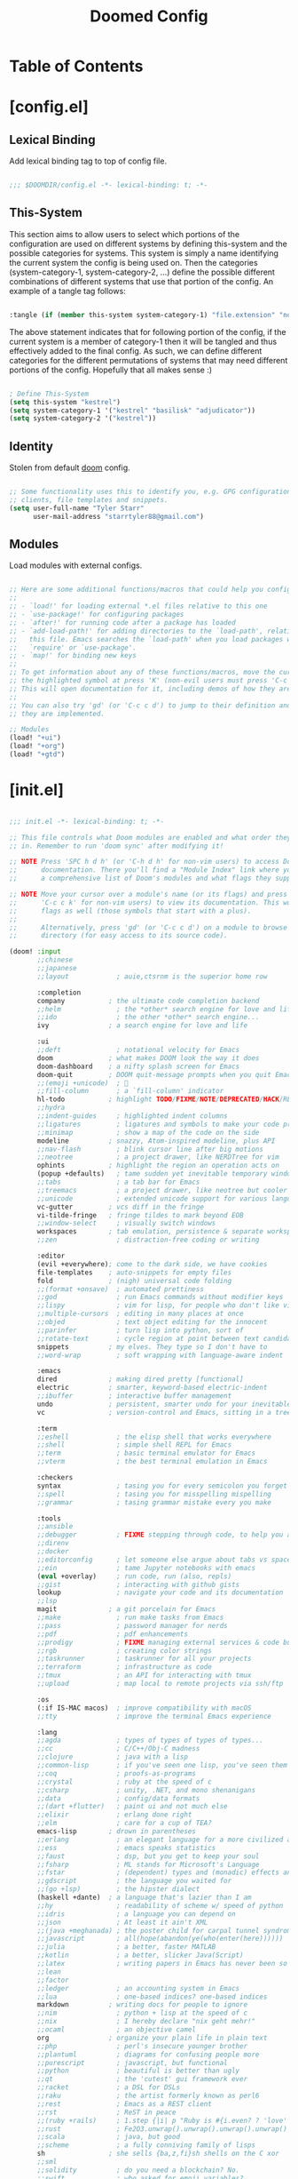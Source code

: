 #+TITLE: Doomed Config
#+PROPERTY: header-args:emacs-lisp

* Table of Contents
:PROPERTIES:
:TOC:      :include all :depth 3
:END:

* [config.el]
** Lexical Binding

Add lexical binding tag to top of config file.

#+begin_src emacs-lisp :tangle "config.el"

;;; $DOOMDIR/config.el -*- lexical-binding: t; -*-

#+end_src

** This-System

This section aims to allow users to select which portions of the configuration are used on different systems by defining this-system and the possible categories for systems. This system is simply a name identifying the current system the config is being used on. Then the categories (system-category-1, system-category-2, ...) define the possible different combinations of different systems that use that portion of the config. An example of a tangle tag follows:

#+begin_src emacs-lisp

:tangle (if (member this-system system-category-1) "file.extension" "no")

#+end_src

The above statement indicates that for following portion of the config, if the current system is a member of category-1 then it will be tangled and thus effectively added to the final config. As such, we can define different categories for the different permutations of systems that may need different portions of the config. Hopefully that all makes sense :)

#+begin_src emacs-lisp :tangle "config.el"

; Define This-System
(setq this-system "kestrel")
(setq system-category-1 '("kestrel" "basilisk" "adjudicator"))
(setq system-category-2 '("kestrel"))

#+end_src

** Identity

Stolen from default [[https://github.com/hlissner/doom-emacs][doom]] config.

#+begin_src emacs-lisp :tangle "config.el"

;; Some functionality uses this to identify you, e.g. GPG configuration, email
;; clients, file templates and snippets.
(setq user-full-name "Tyler Starr"
      user-mail-address "starrtyler88@gmail.com")

#+end_src

** Modules

Load modules with external configs.

#+begin_src emacs-lisp :tangle "config.el"

;; Here are some additional functions/macros that could help you configure Doom:
;;
;; - `load!' for loading external *.el files relative to this one
;; - `use-package!' for configuring packages
;; - `after!' for running code after a package has loaded
;; - `add-load-path!' for adding directories to the `load-path', relative to
;;   this file. Emacs searches the `load-path' when you load packages with
;;   `require' or `use-package'.
;; - `map!' for binding new keys
;;
;; To get information about any of these functions/macros, move the cursor over
;; the highlighted symbol at press 'K' (non-evil users must press 'C-c c k').
;; This will open documentation for it, including demos of how they are used.
;;
;; You can also try 'gd' (or 'C-c c d') to jump to their definition and see how
;; they are implemented.

;; Modules
(load! "+ui")
(load! "+org")
(load! "+gtd")

#+end_src
* [init.el]

#+begin_src emacs-lisp :tangle "init.el"

;;; init.el -*- lexical-binding: t; -*-

;; This file controls what Doom modules are enabled and what order they load
;; in. Remember to run 'doom sync' after modifying it!

;; NOTE Press 'SPC h d h' (or 'C-h d h' for non-vim users) to access Doom's
;;      documentation. There you'll find a "Module Index" link where you'll find
;;      a comprehensive list of Doom's modules and what flags they support.

;; NOTE Move your cursor over a module's name (or its flags) and press 'K' (or
;;      'C-c c k' for non-vim users) to view its documentation. This works on
;;      flags as well (those symbols that start with a plus).
;;
;;      Alternatively, press 'gd' (or 'C-c c d') on a module to browse its
;;      directory (for easy access to its source code).

(doom! :input
       ;;chinese
       ;;japanese
       ;;layout            ; auie,ctsrnm is the superior home row

       :completion
       company           ; the ultimate code completion backend
       ;;helm              ; the *other* search engine for love and life
       ;;ido               ; the other *other* search engine...
       ivy               ; a search engine for love and life

       :ui
       ;;deft              ; notational velocity for Emacs
       doom              ; what makes DOOM look the way it does
       doom-dashboard    ; a nifty splash screen for Emacs
       doom-quit         ; DOOM quit-message prompts when you quit Emacs
       ;;(emoji +unicode)  ; 🙂
       ;;fill-column       ; a `fill-column' indicator
       hl-todo           ; highlight TODO/FIXME/NOTE/DEPRECATED/HACK/REVIEW
       ;;hydra
       ;;indent-guides     ; highlighted indent columns
       ;;ligatures         ; ligatures and symbols to make your code pretty again
       ;;minimap           ; show a map of the code on the side
       modeline          ; snazzy, Atom-inspired modeline, plus API
       ;;nav-flash         ; blink cursor line after big motions
       ;;neotree           ; a project drawer, like NERDTree for vim
       ophints           ; highlight the region an operation acts on
       (popup +defaults)   ; tame sudden yet inevitable temporary windows
       ;;tabs              ; a tab bar for Emacs
       ;;treemacs          ; a project drawer, like neotree but cooler
       ;;unicode           ; extended unicode support for various languages
       vc-gutter         ; vcs diff in the fringe
       vi-tilde-fringe   ; fringe tildes to mark beyond EOB
       ;;window-select     ; visually switch windows
       workspaces        ; tab emulation, persistence & separate workspaces
       ;;zen               ; distraction-free coding or writing

       :editor
       (evil +everywhere); come to the dark side, we have cookies
       file-templates    ; auto-snippets for empty files
       fold              ; (nigh) universal code folding
       ;;(format +onsave)  ; automated prettiness
       ;;god               ; run Emacs commands without modifier keys
       ;;lispy             ; vim for lisp, for people who don't like vim
       ;;multiple-cursors  ; editing in many places at once
       ;;objed             ; text object editing for the innocent
       ;;parinfer          ; turn lisp into python, sort of
       ;;rotate-text       ; cycle region at point between text candidates
       snippets          ; my elves. They type so I don't have to
       ;;word-wrap         ; soft wrapping with language-aware indent

       :emacs
       dired             ; making dired pretty [functional]
       electric          ; smarter, keyword-based electric-indent
       ;;ibuffer         ; interactive buffer management
       undo              ; persistent, smarter undo for your inevitable mistakes
       vc                ; version-control and Emacs, sitting in a tree

       :term
       ;;eshell            ; the elisp shell that works everywhere
       ;;shell             ; simple shell REPL for Emacs
       ;;term              ; basic terminal emulator for Emacs
       ;;vterm             ; the best terminal emulation in Emacs

       :checkers
       syntax              ; tasing you for every semicolon you forget
       ;;spell             ; tasing you for misspelling mispelling
       ;;grammar           ; tasing grammar mistake every you make

       :tools
       ;;ansible
       ;;debugger          ; FIXME stepping through code, to help you add bugs
       ;;direnv
       ;;docker
       ;;editorconfig      ; let someone else argue about tabs vs spaces
       ;;ein               ; tame Jupyter notebooks with emacs
       (eval +overlay)     ; run code, run (also, repls)
       ;;gist              ; interacting with github gists
       lookup              ; navigate your code and its documentation
       ;;lsp
       magit             ; a git porcelain for Emacs
       ;;make              ; run make tasks from Emacs
       ;;pass              ; password manager for nerds
       ;;pdf               ; pdf enhancements
       ;;prodigy           ; FIXME managing external services & code builders
       ;;rgb               ; creating color strings
       ;;taskrunner        ; taskrunner for all your projects
       ;;terraform         ; infrastructure as code
       ;;tmux              ; an API for interacting with tmux
       ;;upload            ; map local to remote projects via ssh/ftp

       :os
       (:if IS-MAC macos)  ; improve compatibility with macOS
       ;;tty               ; improve the terminal Emacs experience

       :lang
       ;;agda              ; types of types of types of types...
       ;;cc                ; C/C++/Obj-C madness
       ;;clojure           ; java with a lisp
       ;;common-lisp       ; if you've seen one lisp, you've seen them all
       ;;coq               ; proofs-as-programs
       ;;crystal           ; ruby at the speed of c
       ;;csharp            ; unity, .NET, and mono shenanigans
       ;;data              ; config/data formats
       ;;(dart +flutter)   ; paint ui and not much else
       ;;elixir            ; erlang done right
       ;;elm               ; care for a cup of TEA?
       emacs-lisp        ; drown in parentheses
       ;;erlang            ; an elegant language for a more civilized age
       ;;ess               ; emacs speaks statistics
       ;;faust             ; dsp, but you get to keep your soul
       ;;fsharp            ; ML stands for Microsoft's Language
       ;;fstar             ; (dependent) types and (monadic) effects and Z3
       ;;gdscript          ; the language you waited for
       ;;(go +lsp)         ; the hipster dialect
       (haskell +dante)  ; a language that's lazier than I am
       ;;hy                ; readability of scheme w/ speed of python
       ;;idris             ; a language you can depend on
       ;;json              ; At least it ain't XML
       ;;(java +meghanada) ; the poster child for carpal tunnel syndrome
       ;;javascript        ; all(hope(abandon(ye(who(enter(here))))))
       ;;julia             ; a better, faster MATLAB
       ;;kotlin            ; a better, slicker Java(Script)
       ;;latex             ; writing papers in Emacs has never been so fun
       ;;lean
       ;;factor
       ;;ledger            ; an accounting system in Emacs
       ;;lua               ; one-based indices? one-based indices
       markdown          ; writing docs for people to ignore
       ;;nim               ; python + lisp at the speed of c
       ;;nix               ; I hereby declare "nix geht mehr!"
       ;;ocaml             ; an objective camel
       org               ; organize your plain life in plain text
       ;;php               ; perl's insecure younger brother
       ;;plantuml          ; diagrams for confusing people more
       ;;purescript        ; javascript, but functional
       ;;python            ; beautiful is better than ugly
       ;;qt                ; the 'cutest' gui framework ever
       ;;racket            ; a DSL for DSLs
       ;;raku              ; the artist formerly known as perl6
       ;;rest              ; Emacs as a REST client
       ;;rst               ; ReST in peace
       ;;(ruby +rails)     ; 1.step {|i| p "Ruby is #{i.even? ? 'love' : 'life'}"}
       ;;rust              ; Fe2O3.unwrap().unwrap().unwrap().unwrap()
       ;;scala             ; java, but good
       ;;scheme            ; a fully conniving family of lisps
       sh                ; she sells {ba,z,fi}sh shells on the C xor
       ;;sml
       ;;solidity          ; do you need a blockchain? No.
       ;;swift             ; who asked for emoji variables?
       ;;terra             ; Earth and Moon in alignment for performance.
       ;;web               ; the tubes
       ;;yaml              ; JSON, but readable

       :email
       ;;(mu4e +gmail)
       ;;notmuch
       ;;(wanderlust +gmail)

       :app
       ;;calendar
       ;;irc               ; how neckbeards socialize
       ;;(rss +org)        ; emacs as an RSS reader
       ;;twitter           ; twitter client https://twitter.com/vnought

       :config
       ;;literate
       (default +bindings +smartparens))

#+end_src

* [+gtd.el]
** Lexical Binding

Add lexical binding tag to top of the file.

#+begin_src emacs-lisp :tangle (if (member this-system system-category-1) "+gtd.el" "no")

;;; +gtd.el -*- lexical-binding: t; -*-

#+end_src

** Org File Paths

Define the folder structure for my gtd-esque setup. I don't declaritvely define every file within this folder stucture, but search for .org files within four primary folders: capture, agenda, todo, and note.

#+begin_src emacs-lisp :tangle (if (member this-system system-category-1) "+gtd.el" "no")

(after! org
  (setq org-capture (directory-files-recursively
                     (concat org-directory "gtd/capture/") "\.org$"))
  (setq org-agenda (directory-files-recursively
                    (concat org-directory "gtd/agenda/") "\.org$"))
  (setq org-todo (directory-files-recursively
                  (concat org-directory "gtd/todo/") "\.org$"))
  (setq org-note (directory-files-recursively
                  (concat org-directory "gtd/note/") "\.org$"))
  (setq org-agenda-files (append org-capture org-agenda org-todo))
  (setq org-default-notes-file org-note)

#+end_src

** Tasks

Define the org todo keywords we'll use.

#+begin_src emacs-lisp :tangle (if (member this-system system-category-1) "+gtd.el" "no")

  (setq org-todo-keywords
        (quote ((sequence "TODO(t)" "NEXT(n)" "|" "DONE(d)")
                (sequence "WAITING(w@/!)" "HOLD(h@/!)" "|"
                          "CANCELLED(c@/!)"))))

#+end_src
** Tags

Define the A tier tags.

#+begin_src emacs-lisp :tangle (if (member this-system system-category-1) "+gtd.el" "no")

(setq org-tag-alist
  '((:startgroup)
    ; Put mutually exclusive tags here
    (:endgroup)
    ("@home" . ?H)
    ("@work" . ?W)
    ("note" . ?n)
    ("question" . ?q)
    ("habit" . ?h)
    ("recurring" . ?r)))

#+end_src

** Capture
*** Capture File Paths

Define the different files that are used for capture. Currently, I use inbox.org for TODO esque items and note.org for notes.

#+begin_src emacs-lisp :tangle (if (member this-system system-category-1) "+gtd.el" "no")

  (setq org-capture-todo (concat org-directory "gtd/capture/inbox.org"))
  (setq org-capture-note (concat org-directory "gtd/capture/note.org"))

#+end_src

*** Capture Templates

Setup org-capture templates for nice capturing.

Allowable tags: @work, @home, note, question, habit

#+begin_src emacs-lisp :tangle (if (member this-system system-category-1) "+gtd.el" "no")

  (setq org-capture-templates
        (doct '(("personal" :keys "p"
                 :children (("todo" :keys "t"
                             :file org-capture-todo
                             :template ("* TODO %? :@home:" "%U"))
                            ("question" :keys "q"
                             :file org-capture-todo
                             :template ("* TODO Find out %? :question:@home:"
                                        "%U"))
                            ("habit" :keys "h"
                             :file org-capture-todo
                             :template ("* NEXT %? :habit:@home:" "%U"
                                        "SCHEDULED: %(format-time-string
                                         \"%<<%Y-%m-%d %a .+1d/3d>>\")"
                                        ":PROPERTIES:" ":STYLE: habit"
                                        ":REPEAT_TO_STATE: NEXT" ":END:"))
                            ("meeting" :keys "m"
                             :children (("reoccuring" :keys "r"
                                         :file org-capture-todo
                                         :template ("* NEXT %? :meeting:@home:"
                                                    "%U" "SCHEDULED:
                                                     %(format-time-string
                                                       \"%<<%Y-%m-%d %a +7d>>\")"
                                                    ":PROPERTIES:"
                                                    ":REPEAT_TO_STATE: NEXT"
                                                    ":END:"))))
                            ("note" :keys "n"
                             :file org-capture-note
                             :template ("* %? :note:@home:" "%U"))))
                ("work" :keys "w"
                 :children (("todo" :keys "t"
                             :file org-capture-todo
                             :template ("* TODO %? :@work:" "%U"))
                            ("question" :keys "q"
                             :file org-capture-todo
                             :template ("* TODO Find out %? :question:@work:"
                                        "%U"))
                            ("habit" :keys "h"
                             :file org-capture-todo
                             :template ("* NEXT %? :habit:@work:" "%U"
                                        "SCHEDULED: %(format-time-string
                                                      \"%<<%Y-%m-%d %a .+1d/3d>>\")"
                                        ":PROPERTIES:" ":STYLE: habit"
                                        ":REPEAT_TO_STATE: NEXT" ":END:"))
                            ("meeting" :keys "m"
                             :children (("reoccuring" :keys "r"
                                         :file org-capture-todo
                                         :template ("* NEXT %? :meeting:@work:"
                                                    "%U" "SCHEDULED:
                                                     %(format-time-string
                                                     \"%<<%Y-%m-%d %a +7d>>\")"
                                                    ":PROPERTIES:"
                                                    ":REPEAT_TO_STATE: NEXT"
                                                    ":END:"))))
                            ("note" :keys "n"
                             :file org-capture-note
                             :template ("* %? :note:@work:" "%U")))))))

#+end_src

** Refile

Set various refile settings. Mostly stolen from the great http://doc.norang.ca/org-mode.html.

#+begin_src emacs-lisp :tangle (if (member this-system system-category-1) "+gtd.el" "no")

(setq org-refile-targets (quote ((nil :maxlevel . 3)
                                 (org-agenda-files :maxlevel . 3))))

(advice-add 'org-refile :after 'org-save-all-org-buffers)

#+end_src
** Super-Org-Agenda

I use the awesome [[https://github.com/alphapapa/org-super-agenda][super-org-agenda]] to setup my custom agenda views.

#+begin_src emacs-lisp :tangle (if (member this-system system-category-1) "+gtd.el" "no")

(setq org-super-agenda-header-map (make-sparse-keymap))

(defun ts/org-daily-agenda ()
  "launch an agenda-like view at the specified date."
  (interactive)
  (org-ql-search (org-agenda-files)
    '(and (or (ts-active :on today)
              (deadline auto)
              (scheduled :to today))
          (not (done)))
    :title "Daily Agenda"
    :super-groups '((:name "Home"
                     :tag "@home")
                    (:name "Work"
                     :tag "@work"))))

(after! org-agenda
  (org-super-agenda-mode))) ; Close the after! org expression from
                            ; Org File Paths




#+End_src
* [packages.el]

#+begin_src emacs-lisp :tangle "packages.el"

;; -*- no-byte-compile: t; -*-
;;; $DOOMDIR/packages.el

;; To install a package with Doom you must declare them here and run 'doom sync'
;; on the command line, then restart Emacs for the changes to take effect -- or
;; use 'M-x doom/reload'.


;; To install SOME-PACKAGE from MELPA, ELPA or emacsmirror:
;(package! some-package)

;; To install a package directly from a remote git repo, you must specify a
;; `:recipe'. You'll find documentation on what `:recipe' accepts here:
;; https://github.com/raxod502/straight.el#the-recipe-format
;(package! another-package
;  :recipe (:host github :repo "username/repo"))

;; If the package you are trying to install does not contain a PACKAGENAME.el
;; file, or is located in a subdirectory of the repo, you'll need to specify
;; `:files' in the `:recipe':
;(package! this-package
;  :recipe (:host github :repo "username/repo"
;           :files ("some-file.el" "src/lisp/*.el")))

;; If you'd like to disable a package included with Doom, you can do so here
;; with the `:disable' property:
;(package! builtin-package :disable t)

;; You can override the recipe of a built in package without having to specify
;; all the properties for `:recipe'. These will inherit the rest of its recipe
;; from Doom or MELPA/ELPA/Emacsmirror:
;(package! builtin-package :recipe (:nonrecursive t))
;(package! builtin-package-2 :recipe (:repo "myfork/package"))

;; Specify a `:branch' to install a package from a particular branch or tag.
;; This is required for some packages whose default branch isn't 'master' (which
;; our package manager can't deal with; see raxod502/straight.el#279)
;(package! builtin-package :recipe (:branch "develop"))

;; Use `:pin' to specify a particular commit to install.
;(package! builtin-package :pin "1a2b3c4d5e")


;; Doom's packages are pinned to a specific commit and updated from release to
;; release. The `unpin!' macro allows you to unpin single packages...
;(unpin! pinned-package)
;; ...or multiple packages
;(unpin! pinned-package another-pinned-package)
;; ...Or *all* packages (NOT RECOMMENDED; will likely break things)
;(unpin! t)

(package! doct)
(package! org-ql)
(package! org-super-agenda)

(package! org-super-agenda :recipe
  (:host github
   :repo "starr-dusT/org-super-agenda"
   :branch "master"))

(package! org-ql :recipe
  (:host github
   :repo "starr-dusT/org-ql"
   :branch "master"))

#+end_src
